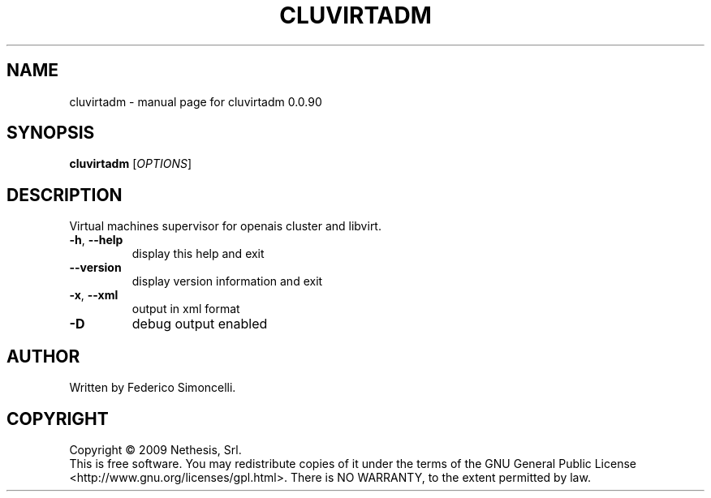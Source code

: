 .\" DO NOT MODIFY THIS FILE!  It was generated by help2man 1.36.
.TH CLUVIRTADM "8" "September 2009" "cluvirtadm 0.0.90" "System Administration Utilities"
.SH NAME
cluvirtadm \- manual page for cluvirtadm 0.0.90
.SH SYNOPSIS
.B cluvirtadm
[\fIOPTIONS\fR]
.SH DESCRIPTION
Virtual machines supervisor for openais cluster and libvirt.
.TP
\fB\-h\fR, \fB\-\-help\fR
display this help and exit
.TP
\fB\-\-version\fR
display version information and exit
.TP
\fB\-x\fR, \fB\-\-xml\fR
output in xml format
.TP
\fB\-D\fR
debug output enabled
.SH AUTHOR
Written by Federico Simoncelli.
.SH COPYRIGHT
Copyright \(co 2009 Nethesis, Srl.
.br
This is free software.  You may redistribute copies of it under the terms of
the GNU General Public License <http://www.gnu.org/licenses/gpl.html>.
There is NO WARRANTY, to the extent permitted by law.
